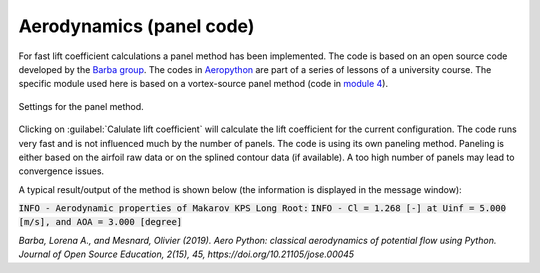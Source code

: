 .. make a label for this file
.. _aero_panel:

Aerodynamics (panel code)
=========================

For fast lift coefficient calculations a panel method has been implemented. The code is based on an open source code developed by the `Barba group <https://lorenabarba.com/>`_. The codes in `Aeropython <https://github.com/barbagroup/AeroPython>`_ are part of a series of lessons of a university course. The specific module used here is based on a vortex-source panel method (code in `module 4 <https://nbviewer.org/github/barbagroup/AeroPython/blob/master/lessons/11_Lesson11_vortexSourcePanelMethod.ipynb>`_).

.. _figure_aeropython:
.. figure::  images/AeroPython_settings.png
   :align:   center
   :scale: 50%
   :target:  _images/AeroPython_settings.png
   :name: AeroPython_settings

   Settings for the panel method.

Clicking on :guilabel:`Calulate lift coefficient` will calculate the lift coefficient for the current configuration. The code runs very fast and is not influenced much by the number of panels. The code is using its own paneling method. Paneling is either based on the airfoil raw data or on the splined contour data (if available). A too high number of panels may lead to convergence issues.

A typical result/output of the method is shown below (the information is displayed in the message window):

:code:`INFO - Aerodynamic properties of Makarov KPS Long Root:`
:code:`INFO - Cl =  1.268 [-] at Uinf =  5.000 [m/s], and AOA =  3.000 [degree]`

:title-reference:`Barba, Lorena A., and Mesnard, Olivier (2019). Aero Python: classical aerodynamics of potential flow using Python. Journal of Open Source Education, 2(15), 45, https://doi.org/10.21105/jose.00045`
